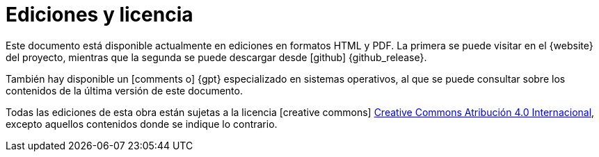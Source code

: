 [[ediciones_y_licencia]]
= Ediciones y licencia

Este documento está disponible actualmente en ediciones en formatos HTML y PDF.
La primera se puede visitar en el {website} del proyecto, mientras que la segunda se puede descargar desde icon:github[] {github_release}.

También hay disponible un icon:comments-o[] {gpt} especializado en sistemas operativos, al que se puede consultar sobre los contenidos de la última versión de este documento.

Todas las ediciones de esta obra están sujetas a la licencia icon:creative-commons[] http://creativecommons.org/licenses/by/4.0/deed.es[Creative Commons Atribución 4.0 Internacional], excepto aquellos contenidos donde se indique lo contrario.